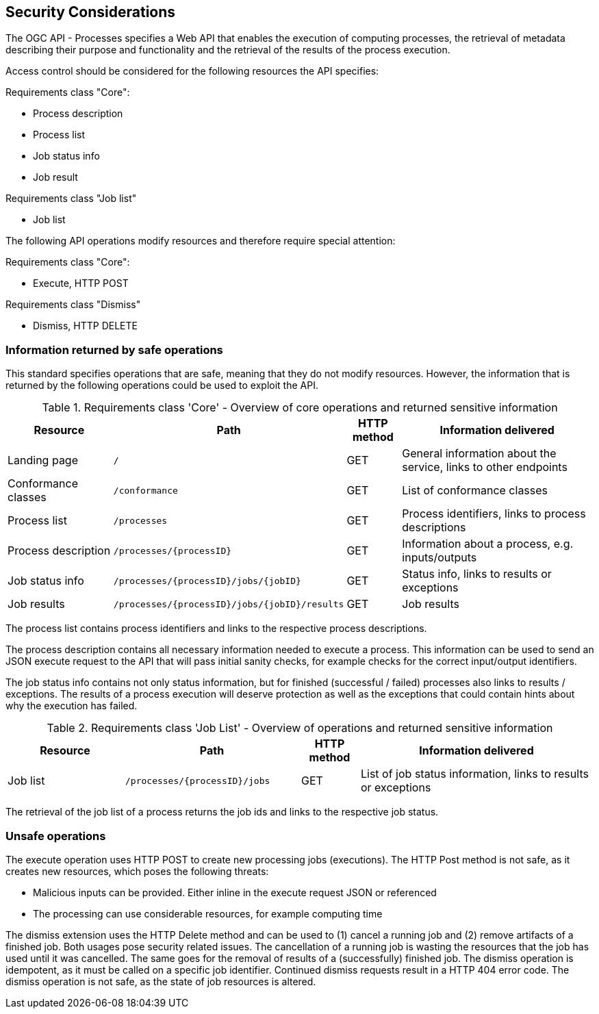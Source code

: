 [[sc_security_considerations]]
== Security Considerations

The OGC API - Processes specifies a Web API that enables the execution of computing processes, the retrieval of metadata describing their purpose and functionality and the retrieval of the results of the process execution.

Access control should be considered for the following resources the API specifies:

Requirements class "Core":

* Process description
* Process list
* Job status info
* Job result

Requirements class "Job list"

* Job list 

The following API operations modify resources and therefore require special attention:

Requirements class "Core":

* Execute, HTTP POST 

Requirements class "Dismiss"

* Dismiss, HTTP DELETE

=== Information returned by safe operations

This standard specifies operations that are safe, meaning that they do not modify resources. However, the information that is returned by the following operations could be used to exploit the API.

[#table_core_operations_security,reftext='{table-caption} {counter:table-num}']
.Requirements class 'Core' - Overview of core operations and returned sensitive information
[cols="20,30,10,40",options="header"]
!===
|Resource |Path |HTTP method | Information delivered
|Landing page |`/` |GET| General information about the service, links to other endpoints 
|Conformance classes |`/conformance` |GET| List of conformance classes 
|Process list |`/processes` |GET | Process identifiers, links to process descriptions
|Process description |`/processes/{processID}` |GET | Information about a process, e.g. inputs/outputs
|Job status info |`/processes/{processID}/jobs/{jobID}` |GET | Status info, links to results or exceptions
|Job results |`/processes/{processID}/jobs/{jobID}/results` |GET | Job results
!===

The process list contains process identifiers and links to the respective process descriptions.

The process description contains all necessary information needed to execute a process. This information can be used to send an JSON execute request to the API that will pass initial sanity checks, for example checks for the correct input/output identifiers. 

The job status info contains not only status information, but for finished (successful / failed) processes also links to results / exceptions. The results of a process execution will deserve protection as well as the exceptions that could contain hints about why the execution has failed.

[#table_job_list_operation_security,reftext='{table-caption} {counter:table-num}']
.Requirements class 'Job List' - Overview of operations and returned sensitive information
[cols="20,30,10,40",options="header"]
!===
|Resource |Path |HTTP method | Information delivered
|Job list |`/processes/{processID}/jobs` |GET | List of job status information, links to results or exceptions
!===

The retrieval of the job list of a process returns the job ids and links to the respective job status.

=== Unsafe operations

The execute operation uses HTTP POST to create new processing jobs (executions). The HTTP Post method is not safe, as it creates new resources, which poses the following threats:

* Malicious inputs can be provided. Either inline in the execute request JSON or referenced
* The processing can use considerable resources, for example computing time

The dismiss extension uses the HTTP Delete method and can be used to (1) cancel a running job and (2) remove artifacts of a finished job. Both usages pose security related issues. The cancellation of a running job is wasting the resources that the job has used until it was cancelled. The same goes for the removal of results of a (successfully) finished job. The dismiss operation is idempotent, as it must be called on a specific job identifier. Continued dismiss requests result in a HTTP 404 error code. The dismiss operation is not safe, as the state of job resources is altered.